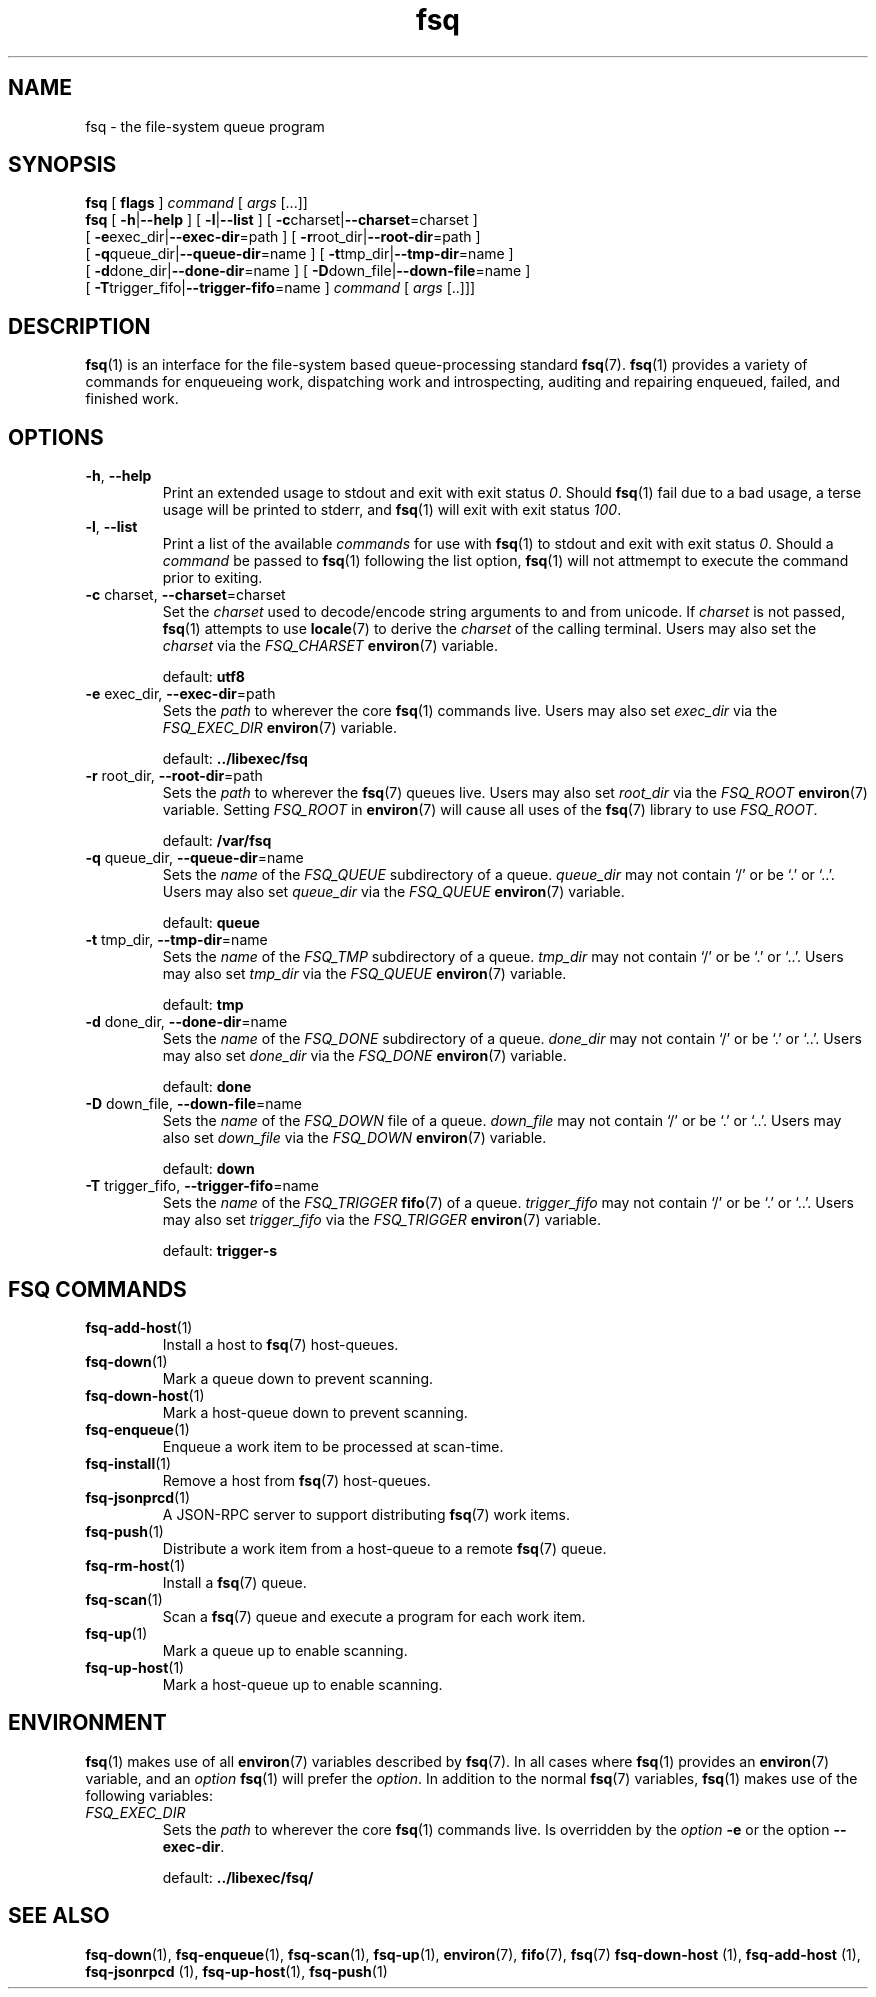 .TH fsq 1 "2012-06-12" "Axial" "Axial System Commands Manual"
.SH NAME
fsq \- the file-system queue program
.SH SYNOPSIS
.B fsq
.BR "" "[ " flags " ]"
.IR command " [ " args " [...]]"
.br
.B fsq
.BR "" "[ " \-h | \-\-help " ]"
.BR "" "[ " \-l | \-\-list " ]"
.BR "" "[ " \-c charset| \-\-charset \=charset "" " ]"
.br
.BR "    " "[ " \-e exec_dir| \-\-exec\-dir \=path "" " ]"
.BR "" "[ " \-r root_dir| \-\-root\-dir \=path "" " ]"
.br
.BR "    " "[ " \-q queue_dir| \-\-queue\-dir \=name "" " ]"
.BR "" "[ " \-t tmp_dir| \-\-tmp\-dir \=name "" " ]"
.br
.BR "    " "[ " \-d done_dir| \-\-done\-dir \=name "" " ]"
.BR "" "[ " \-D down_file| \-\-down\-file \=name "" " ]"
.br
.BR "    " "[ " \-T trigger_fifo| \-\-trigger\-fifo \=name "" " ]"
.IR command " [ " args " [..]]]"
.SH DESCRIPTION
.BR fsq (1)
is an interface for the file-system based queue-processing standard
.BR fsq (7).
.BR fsq (1)
provides a variety of commands for enqueueing work, dispatching work and
introspecting, auditing and repairing enqueued, failed, and finished work.
.SH OPTIONS
.TP
.BR \-h ", " \-\-help
.br
Print an extended usage to stdout and exit with exit status
.IR 0 .
Should
.BR fsq (1)
fail due to a bad usage, a terse usage will be printed to stderr, and
.BR fsq (1)
will exit with exit status
.IR 100 .
.TP
.BR \-l ", " \-\-list
.br
Print a list of the available
.I commands
for use with
.BR fsq (1)
to stdout and exit with exit status
.IR 0 .
Should a
.I command
be passed to
.BR fsq (1)
following the list option,
.BR fsq (1)
will not attmempt to execute the command prior to exiting.
.TP
.BR \-c " charset, " \-\-charset \=charset
.br
Set the
.I charset
used to decode/encode string arguments to and from unicode.  If
.I charset
is not passed,
.BR fsq (1)
attempts to use
.BR locale (7)
to derive the
.I charset
of the calling terminal.  Users may also set the
.I charset
via the
.I FSQ_CHARSET
.BR environ (7)
variable.
.sp
default:
.B utf8
.TP
.BR \-e " exec_dir, " \-\-exec\-dir \=path
.br
Sets the
.I path
to wherever the core
.BR fsq (1)
commands live.
Users may also set
.I exec_dir
via the
.I FSQ_EXEC_DIR
.BR environ (7)
variable.
.sp
default:
.B ../libexec/fsq
.TP
.BR \-r " root_dir, " \-\-root\-dir \=path
.br
Sets the
.I path
to wherever the
.BR fsq (7)
queues live. Users may also set
.I root_dir
via the
.I FSQ_ROOT
.BR environ (7)
variable.  Setting
.I FSQ_ROOT
in
.BR environ (7)
will cause all uses of the
.BR fsq (7)
library to use
.IR FSQ_ROOT .
.sp
default:
.B /var/fsq
.TP
.BR \-q " queue_dir, " \-\-queue\-dir \=name
.br
Sets the
.I name
of the
.I FSQ_QUEUE
subdirectory of a queue.
.I queue_dir
may not contain `/' or be `.' or `..'. Users may also set
.I queue_dir
via the
.I FSQ_QUEUE
.BR environ (7)
variable.
.sp
default:
.B queue
.TP
.BR \-t " tmp_dir, " \-\-tmp\-dir \=name
.br
Sets the
.I name
of the
.I FSQ_TMP
subdirectory of a queue.
.I tmp_dir
may not contain `/' or be `.' or `..'. Users may also set
.I tmp_dir
via the
.I FSQ_QUEUE
.BR environ (7)
variable.
.sp
default:
.B tmp
.TP
.BR \-d " done_dir, " \-\-done\-dir \=name
.br
Sets the
.I name
of the
.I FSQ_DONE
subdirectory of a queue.
.I done_dir
may not contain `/' or be `.' or `..'. Users may also set
.I done_dir
via the
.I FSQ_DONE
.BR environ (7)
variable.
.sp
default:
.B done
.TP
.BR \-D " down_file, " \-\-down\-file \=name
.br
Sets the
.I name
of the
.I FSQ_DOWN
file of a queue.
.I down_file
may not contain `/' or be `.' or `..'. Users may also set
.I down_file
via the
.I FSQ_DOWN
.BR environ (7)
variable.
.sp
default:
.B down
.TP
.BR \-T " trigger_fifo, " \-\-trigger\-fifo \=name
.br
Sets the
.I name
of the
.I FSQ_TRIGGER
.BR fifo (7)
of a queue.
.I trigger_fifo
may not contain `/' or be `.' or `..'. Users may also set
.I trigger_fifo
via the
.I FSQ_TRIGGER
.BR environ (7)
variable.
.sp
default:
.B trigger\-s
.SH "FSQ COMMANDS"
.TP
.BR fsq\-add\-host (1)
.br
Install a host to
.BR fsq (7)
host-queues.
.TP
.BR fsq\-down (1)
.br
Mark a queue down to prevent scanning.
.TP
.BR fsq\-down-host (1)
.br
Mark a host-queue down to prevent scanning.
.TP
.BR fsq\-enqueue (1)
.br
Enqueue a work item to be processed at scan\-time.
.TP
.BR fsq\-install (1)
.br
Remove a host from
.BR fsq (7)
host-queues.
.TP
.BR fsq\-jsonprcd (1)
.br
A JSON-RPC server to support distributing
.BR fsq (7)
work items.
.TP
.BR fsq\-push (1)
.br
Distribute a work item from a host-queue to a remote
.BR fsq (7)
queue.
.TP
.BR fsq\-rm\-host (1)
.br
Install a
.BR fsq (7)
queue.
.TP
.BR fsq\-scan (1)
.br
Scan a
.BR fsq (7)
queue and execute a program for each work item.
.TP
.BR fsq\-up (1)
.br
Mark a queue up to enable scanning.
.TP
.BR fsq\-up\-host (1)
.br
Mark a host-queue up to enable scanning.
.SH ENVIRONMENT
.BR fsq (1)
makes use of all
.BR environ (7)
variables described by
.BR fsq (7).
In all cases where
.BR fsq (1)
provides an
.BR environ (7)
variable, and an
.I option
.BR fsq (1)
will prefer the
.IR option .
In addition to the normal
.BR fsq (7)
variables,
.BR fsq (1)
makes use of the following variables:
.TP
.I FSQ_EXEC_DIR
.br
Sets the
.I path
to wherever the core
.BR fsq (1)
commands live.  Is overridden by the
.I option
.BR \-e " or the option " \-\-exec\-dir .
.sp
default:
.B ../libexec/fsq/

.SH SEE ALSO
.BR fsq\-down "(1), " fsq\-enqueue "(1), " fsq\-scan "(1), " fsq\-up "(1), " environ "(7), " fifo "(7), " fsq "(7)"
.BR fsq\-down\-host " (1), " fsq\-add\-host " (1), " fsq\-jsonrpcd " (1), " fsq\-up\-host "(1), " fsq\-push "(1)"
